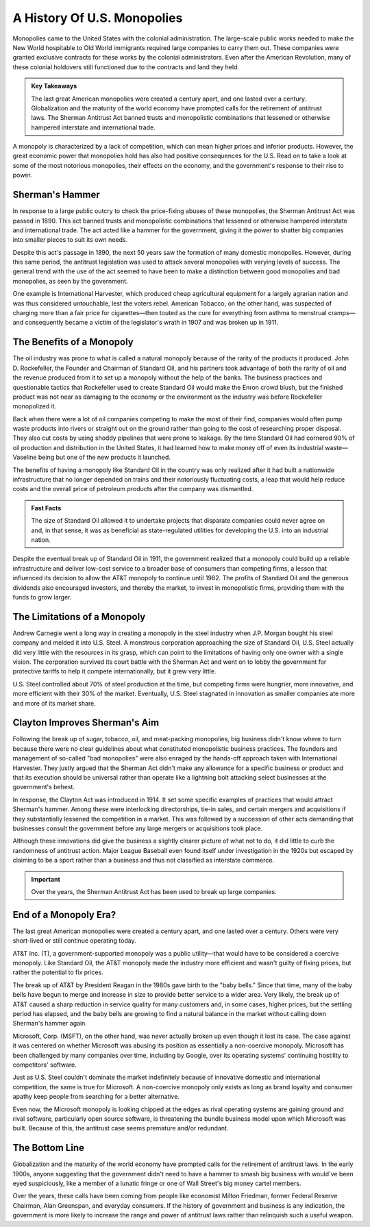=========================================================================
A History Of U.S. Monopolies 
=========================================================================

Monopolies came to the United States with the colonial administration. The large-scale public works needed to make the New World hospitable to Old World immigrants required large companies to carry them out. These companies were granted exclusive contracts for these works by the colonial administrators. Even after the American Revolution, many of these colonial holdovers still functioned due to the contracts and land they held.

.. admonition:: Key Takeaways

    The last great American monopolies were created a century apart, and one lasted over a century.
    Globalization and the maturity of the world economy have prompted calls for the retirement of antitrust laws.
    The Sherman Antitrust Act banned trusts and monopolistic combinations that lessened or otherwise hampered interstate and international trade.

A monopoly is characterized by a lack of competition, which can mean higher prices and inferior products. However, the great economic power that monopolies hold has also had positive consequences for the U.S. Read on to take a look at some of the most notorious monopolies, their effects on the economy, and the government's response to their rise to power.


Sherman's Hammer
-------------------------------------------------------

In response to a large public outcry to check the price-fixing abuses of these monopolies, the Sherman Antitrust Act was passed in 1890. This act banned trusts and monopolistic combinations that lessened or otherwise hampered interstate and international trade. The act acted like a hammer for the government, giving it the power to shatter big companies into smaller pieces to suit its own needs.

Despite this act's passage in 1890, the next 50 years saw the formation of many domestic monopolies. However, during this same period, the antitrust legislation was used to attack several monopolies with varying levels of success. The general trend with the use of the act seemed to have been to make a distinction between good monopolies and bad monopolies, as seen by the government.

One example is International Harvester, which produced cheap agricultural equipment for a largely agrarian nation and was thus considered untouchable, lest the voters rebel. American Tobacco, on the other hand, was suspected of charging more than a fair price for cigarettes—then touted as the cure for everything from asthma to menstrual cramps—and consequently became a victim of the legislator's wrath in 1907 and was broken up in 1911.

The Benefits of a Monopoly
-------------------------------------------------------

The oil industry was prone to what is called a natural monopoly because of the rarity of the products it produced. John D. Rockefeller, the Founder and Chairman of Standard Oil, and his partners took advantage of both the rarity of oil and the revenue produced from it to set up a monopoly without the help of the banks. The business practices and questionable tactics that Rockefeller used to create Standard Oil would make the Enron crowd blush, but the finished product was not near as damaging to the economy or the environment as the industry was before Rockefeller monopolized it.

Back when there were a lot of oil companies competing to make the most of their find, companies would often pump waste products into rivers or straight out on the ground rather than going to the cost of researching proper disposal. They also cut costs by using shoddy pipelines that were prone to leakage. By the time Standard Oil had cornered 90% of oil production and distribution in the United States, it had learned how to make money off of even its industrial waste—Vaseline being but one of the new products it launched.

The benefits of having a monopoly like Standard Oil in the country was only realized after it had built a nationwide infrastructure that no longer depended on trains and their notoriously fluctuating costs, a leap that would help reduce costs and the overall price of petroleum products after the company was dismantled.


.. admonition:: Fast Facts

        The size of Standard Oil allowed it to undertake projects that disparate companies could never agree on and, in that sense, it was as beneficial as state-regulated utilities for developing the U.S. into an industrial nation.




Despite the eventual break up of Standard Oil in 1911, the government realized that a monopoly could build up a reliable infrastructure and deliver low-cost service to a broader base of consumers than competing firms, a lesson that influenced its decision to allow the AT&T monopoly to continue until 1982. The profits of Standard Oil and the generous dividends also encouraged investors, and thereby the market, to invest in monopolistic firms, providing them with the funds to grow larger.

The Limitations of a Monopoly
-------------------------------------------------------

Andrew Carnegie went a long way in creating a monopoly in the steel industry when J.P. Morgan bought his steel company and melded it into U.S. Steel. A monstrous corporation approaching the size of Standard Oil, U.S. Steel actually did very little with the resources in its grasp, which can point to the limitations of having only one owner with a single vision. The corporation survived its court battle with the Sherman Act and went on to lobby the government for protective tariffs to help it compete internationally, but it grew very little.

U.S. Steel controlled about 70% of steel production at the time, but competing firms were hungrier, more innovative, and more efficient with their 30% of the market. Eventually, U.S. Steel stagnated in innovation as smaller companies ate more and more of its market share.

Clayton Improves Sherman's Aim
-------------------------------------------------------

Following the break up of sugar, tobacco, oil, and meat-packing monopolies, big business didn't know where to turn because there were no clear guidelines about what constituted monopolistic business practices. The founders and management of so-called "bad monopolies" were also enraged by the hands-off approach taken with International Harvester. They justly argued that the Sherman Act didn't make any allowance for a specific business or product and that its execution should be universal rather than operate like a lightning bolt attacking select businesses at the government's behest.

In response, the Clayton Act was introduced in 1914. It set some specific examples of practices that would attract Sherman's hammer. Among these were interlocking directorships, tie-in sales, and certain mergers and acquisitions if they substantially lessened the competition in a market. This was followed by a succession of other acts demanding that businesses consult the government before any large mergers or acquisitions took place.

Although these innovations did give the business a slightly clearer picture of what not to do, it did little to curb the randomness of antitrust action. Major League Baseball even found itself under investigation in the 1920s but escaped by claiming to be a sport rather than a business and thus not classified as interstate commerce.

.. admonition:: Important

        Over the years, the Sherman Antitrust Act has been used to break up large companies.


End of a Monopoly Era?
-------------------------------------------------------

The last great American monopolies were created a century apart, and one lasted over a century. Others were very short-lived or still continue operating today.

AT&T Inc. (T), a government-supported monopoly was a public utility—that would have to be considered a coercive monopoly. Like Standard Oil, the AT&T monopoly made the industry more efficient and wasn't guilty of fixing prices, but rather the potential to fix prices.

The break up of AT&T by President Reagan in the 1980s gave birth to the "baby bells." Since that time, many of the baby bells have begun to merge and increase in size to provide better service to a wider area. Very likely, the break up of AT&T caused a sharp reduction in service quality for many customers and, in some cases, higher prices, but the settling period has elapsed, and the baby bells are growing to find a natural balance in the market without calling down Sherman's hammer again.

Microsoft, Corp. (MSFT), on the other hand, was never actually broken up even though it lost its case. The case against it was centered on whether Microsoft was abusing its position as essentially a non-coercive monopoly. Microsoft has been challenged by many companies over time, including by Google, over its operating systems' continuing hostility to competitors' software.

Just as U.S. Steel couldn't dominate the market indefinitely because of innovative domestic and international competition, the same is true for Microsoft. A non-coercive monopoly only exists as long as brand loyalty and consumer apathy keep people from searching for a better alternative.

Even now, the Microsoft monopoly is looking chipped at the edges as rival operating systems are gaining ground and rival software, particularly open source software, is threatening the bundle business model upon which Microsoft was built. Because of this, the antitrust case seems premature and/or redundant.

The Bottom Line
-------------------------------------------------------

Globalization and the maturity of the world economy have prompted calls for the retirement of antitrust laws. In the early 1900s, anyone suggesting that the government didn't need to have a hammer to smash big business with would've been eyed suspiciously, like a member of a lunatic fringe or one of Wall Street's big money cartel members.

Over the years, these calls have been coming from people like economist Milton Friedman, former Federal Reserve Chairman, Alan Greenspan, and everyday consumers. If the history of government and business is any indication, the government is more likely to increase the range and power of antitrust laws rather than relinquish such a useful weapon.


